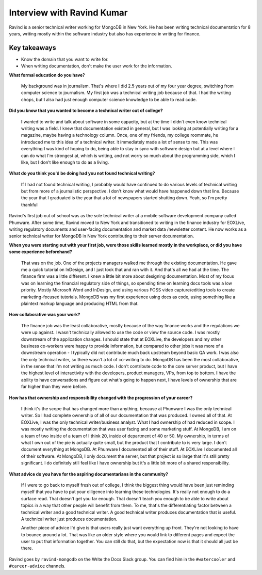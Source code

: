 Interview with Ravind Kumar
===========================

Ravind is a senior technical writer working for MongoDB in New York. He has been writing technical documentation for 8 
years, writing mostly within the software industry but also has experience in writing for finance.

Key takeaways
-------------
* Know the domain that you want to write for.
* When writing documentation, don't make the user work for the information.


**What formal education do you have?**

    My background was in journalism. That's where I did 2.5 years out of my four year degree, switching from computer science to 
    journalism. My first job was a technical writing job because of that. I had the writing chops, but I also had just enough
    computer science knowledge to be able to read code.

**Did you know that you wanted to become a technical writer out of college?**

    I wanted to write and talk about software in some capacity, but at the time I didn't even know technical writing was a field. 
    I knew that documentation existed in general, but I was looking at potentially writing for a magazine, maybe having a technology 
    column. Once, one of my friends, my college roommate, he introduced me to this idea of a technical writer. It immediately made a 
    lot of sense to me. This was everything I was kind of hoping to do, being able to stay in sync with software design but at a
    level where I can do what I'm strongest at, which is writing, and not worry so much about the programming side, which I like, but
    I don't like enough to do as a living.

**What do you think you'd be doing had you not found technical writing?**

    If I had not found technical writing, I probably would have continued to do various levels of technical writing but from more of       
    a journalistic perspective. I don't know  what would have happened down that line. Because the year that I graduated is the year
    that a lot of newspapers started shutting down. Yeah, so I'm pretty thankful

Ravind's first job out of school was as the sole technical writer at a mobile software development company called Phunware. 
After some time, Ravind moved to New York and transitioned to writing in the finance industry for EOXLive, writing regulatory 
documents and user-facing documentation and market data /newsletter content. He now works as a senior technical writer for MongoDB 
in New York contributing to their server documentation.

**When you were starting out with your first job, were those skills learned mostly in the workplace, or did you have some experience beforehand?**

    That was on the job. One of the projects managers walked me through the existing documentation. He gave me a quick tutorial on 
    InDesign, and I just took that and ran with it. And that's all we had at the time. The finance firm was a little different. I
    knew a little bit more about designing documentation. Most of my focus was on learning the financial regulatory side of things,
    so spending time on learning docs tools was a low priority. Mostly Microsoft Word and InDesign, and using various FOSS video
    capture/editing tools to create marketing-focused tutorials. MongoDB was my first experience using docs as code, using something 
    like a plaintext markup language and producing HTML from that.

**How collaborative was your work?**

    The finance job was the least collaborative, mostly because of the way finance works and the regulations we were up against. 
    I wasn't technically allowed to use the code or view the source code. I was mostly downstream of the application changes. 
    I should state that at EOXLive, the developers and my other business co-workers were happy to provide information, but compared 
    to other jobs it was more of a downstream operation - I typically did not contribute much back upstream beyond basic QA work. I 
    was also the only technical writer, so there wasn't a lot of co-writing to do. MongoDB has been the most collaborative, in the 
    sense that I'm not writing as much code. I don't contribute code to the core server product, but I have the highest level of 
    interactivity with the developers, product managers, VPs, from top to bottom. I have the ability to have conversations and
    figure out what's going to happen next, I have levels of ownership that are far higher than they were before.

**How has that ownership and responsibility changed with the progression of your career?**

    I think it's the scope that has changed more than anything, because at Phunware I was the only technical writer. So I had  
    complete ownership of all of our documentation that was produced. I owned all of that. At EOXLive, I was the only technical
    writer/business analyst. What I had ownership of had reduced in scope. I was mostly writing the documentation that was user
    facing and some marketing stuff. At MongoDB, I am on a team of two inside of a team of I think 20, inside of department of 40 or 
    50. My ownership, in terms of what I own out of the pie is actually quite small, but the product that I contribute to is very
    large. I don't document everything at MongoDB. At Phunware I documented all of their stuff. At EOXLive I documented all of their 
    software. At MongoDB, I only document the server, but that project is so large that it's still pretty significant. I do 
    definitely still feel like I have ownership but it's a little bit more of a shared responsibility.

**What advice do you have for the aspiring documentarians in the community?**

    If I were to go back to myself fresh out of college, I think the biggest thing would have been just reminding myself that you 
    have to put your diligence into learning these technologies. It's really not enough to do a surface read. That doesn't get you 
    far enough. That doesn't teach you enough to be able to write about topics in a way that other people will benefit from them. To
    me, that's the differentiating factor between a technical writer and a good technical writer. A good technical writer produces 
    documentation that is useful. A technical writer just produces documentation.

    Another piece of advice I'd give is that users really just want everything up front. They're not looking to have to bounce around
    a lot. That was like an older style where you would link to different pages and expect the user to put that information together. 
    You can still do that, but the expectation now is that it should all just be there.


Ravind goes by ``ravind-mongodb`` on the Write the Docs Slack group. You can find him in the ``#watercooler`` and ``#career-advice`` channels.



